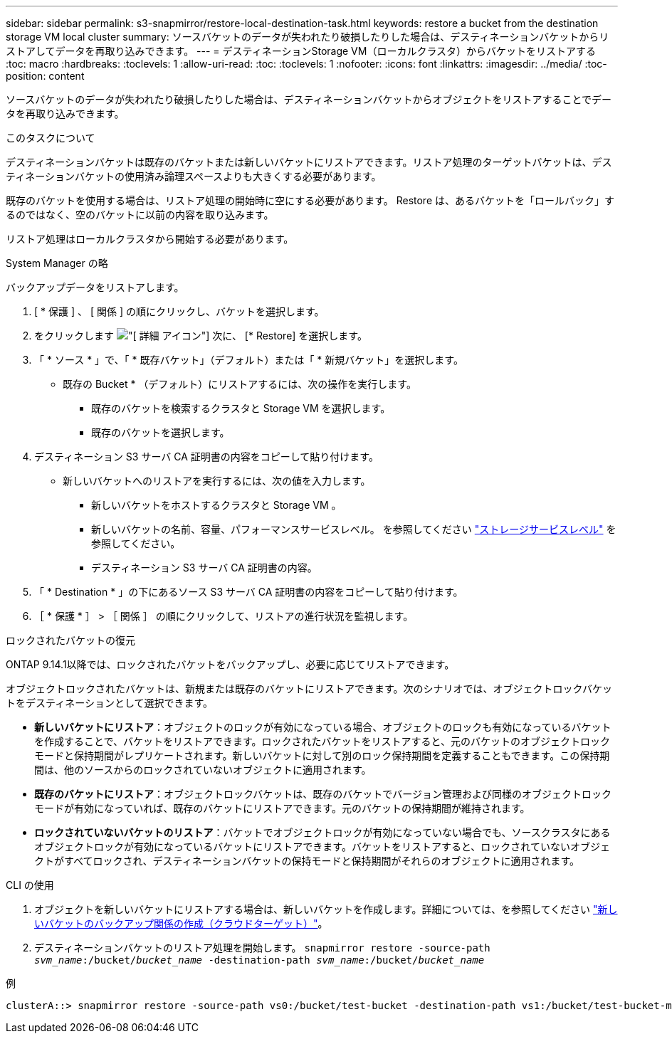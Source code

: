 ---
sidebar: sidebar 
permalink: s3-snapmirror/restore-local-destination-task.html 
keywords: restore a bucket from the destination storage VM local cluster 
summary: ソースバケットのデータが失われたり破損したりした場合は、デスティネーションバケットからリストアしてデータを再取り込みできます。 
---
= デスティネーションStorage VM（ローカルクラスタ）からバケットをリストアする
:toc: macro
:hardbreaks:
:toclevels: 1
:allow-uri-read: 
:toc: 
:toclevels: 1
:nofooter: 
:icons: font
:linkattrs: 
:imagesdir: ../media/
:toc-position: content


[role="lead"]
ソースバケットのデータが失われたり破損したりした場合は、デスティネーションバケットからオブジェクトをリストアすることでデータを再取り込みできます。

.このタスクについて
デスティネーションバケットは既存のバケットまたは新しいバケットにリストアできます。リストア処理のターゲットバケットは、デスティネーションバケットの使用済み論理スペースよりも大きくする必要があります。

既存のバケットを使用する場合は、リストア処理の開始時に空にする必要があります。  Restore は、あるバケットを「ロールバック」するのではなく、空のバケットに以前の内容を取り込みます。

リストア処理はローカルクラスタから開始する必要があります。

[role="tabbed-block"]
====
.System Manager の略
--
バックアップデータをリストアします。

. [ * 保護 ] 、 [ 関係 ] の順にクリックし、バケットを選択します。
. をクリックします image:icon_kabob.gif["[ 詳細 ] アイコン"] 次に、 [* Restore] を選択します。
. 「 * ソース * 」で、「 * 既存バケット」（デフォルト）または「 * 新規バケット」を選択します。
+
** 既存の Bucket * （デフォルト）にリストアするには、次の操作を実行します。
+
*** 既存のバケットを検索するクラスタと Storage VM を選択します。
*** 既存のバケットを選択します。




. デスティネーション S3 サーバ CA 証明書の内容をコピーして貼り付けます。
+
** 新しいバケットへのリストアを実行するには、次の値を入力します。
+
*** 新しいバケットをホストするクラスタと Storage VM 。
*** 新しいバケットの名前、容量、パフォーマンスサービスレベル。
を参照してください link:../s3-config/storage-service-definitions-reference.html["ストレージサービスレベル"] を参照してください。
*** デスティネーション S3 サーバ CA 証明書の内容。




. 「 * Destination * 」の下にあるソース S3 サーバ CA 証明書の内容をコピーして貼り付けます。
. ［ * 保護 * ］ > ［ 関係 ］ の順にクリックして、リストアの進行状況を監視します。


.ロックされたバケットの復元
ONTAP 9.14.1以降では、ロックされたバケットをバックアップし、必要に応じてリストアできます。

オブジェクトロックされたバケットは、新規または既存のバケットにリストアできます。次のシナリオでは、オブジェクトロックバケットをデスティネーションとして選択できます。

* *新しいバケットにリストア*：オブジェクトのロックが有効になっている場合、オブジェクトのロックも有効になっているバケットを作成することで、バケットをリストアできます。ロックされたバケットをリストアすると、元のバケットのオブジェクトロックモードと保持期間がレプリケートされます。新しいバケットに対して別のロック保持期間を定義することもできます。この保持期間は、他のソースからのロックされていないオブジェクトに適用されます。
* *既存のバケットにリストア*：オブジェクトロックバケットは、既存のバケットでバージョン管理および同様のオブジェクトロックモードが有効になっていれば、既存のバケットにリストアできます。元のバケットの保持期間が維持されます。
* *ロックされていないバケットのリストア*：バケットでオブジェクトロックが有効になっていない場合でも、ソースクラスタにあるオブジェクトロックが有効になっているバケットにリストアできます。バケットをリストアすると、ロックされていないオブジェクトがすべてロックされ、デスティネーションバケットの保持モードと保持期間がそれらのオブジェクトに適用されます。


--
.CLI の使用
--
. オブジェクトを新しいバケットにリストアする場合は、新しいバケットを作成します。詳細については、を参照してください link:create-cloud-backup-new-bucket-task.html["新しいバケットのバックアップ関係の作成（クラウドターゲット）"]。
. デスティネーションバケットのリストア処理を開始します。
`snapmirror restore -source-path _svm_name_:/bucket/_bucket_name_ -destination-path _svm_name_:/bucket/_bucket_name_`


.例
[listing]
----
clusterA::> snapmirror restore -source-path vs0:/bucket/test-bucket -destination-path vs1:/bucket/test-bucket-mirror
----
--
====